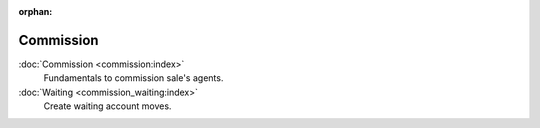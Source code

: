 :orphan:

.. _index-commission:

Commission
==========

:doc:`Commission <commission:index>`
   Fundamentals to commission sale's agents.

:doc:`Waiting <commission_waiting:index>`
   Create waiting account moves.
